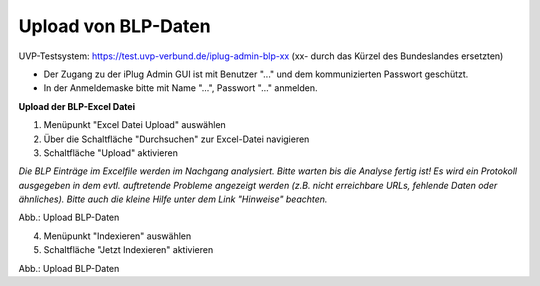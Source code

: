 Upload von BLP-Daten
=====================

UVP-Testsystem: https://test.uvp-verbund.de/iplug-admin-blp-xx
(xx- durch das Kürzel des Bundeslandes ersetzten)

- Der Zugang zu der iPlug Admin GUI ist mit Benutzer "..." und dem kommunizierten Passwort geschützt.
- In der Anmeldemaske bitte mit Name "...", Passwort "..." anmelden.

**Upload der BLP-Excel Datei**

1. Menüpunkt "Excel Datei Upload" auswählen
2. Über die Schaltfläche "Durchsuchen" zur Excel-Datei navigieren
3. Schaltfläche "Upload" aktivieren

*Die BLP Einträge im Excelfile werden im Nachgang analysiert. Bitte warten bis die Analyse fertig ist!
Es wird ein Protokoll ausgegeben in dem evtl. auftretende Probleme angezeigt werden (z.B. nicht erreichbare URLs, fehlende Daten oder ähnliches). Bitte auch die kleine Hilfe unter dem Link "Hinweise" beachten.*

.. image:: ../img/administration/konfiguration-blp_upload_01.png
   :width: 500

Abb.: Upload BLP-Daten


4. Menüpunkt "Indexieren" auswählen
5. Schaltfläche "Jetzt Indexieren" aktivieren

.. image:: ../img/administration/konfiguration-blp_upload_02.png
   :width: 500

Abb.: Upload BLP-Daten

